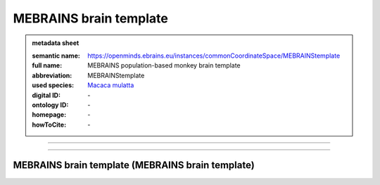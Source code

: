#######################
MEBRAINS brain template
#######################

.. admonition:: metadata sheet

   :semantic name: https://openminds.ebrains.eu/instances/commonCoordinateSpace/MEBRAINStemplate
   :full name: MEBRAINS population-based monkey brain template
   :abbreviation: MEBRAINStemplate
   :used species: `Macaca mulatta <https://openminds-documentation.readthedocs.io/en/latest/libraries/terminologies/species.html#Macaca-mulatta>`_
   :digital ID: \-
   :ontology ID: \-
   :homepage: \-
   :howToCite: \-

------------

------------

MEBRAINS brain template \(MEBRAINS brain template\)
###################################################

